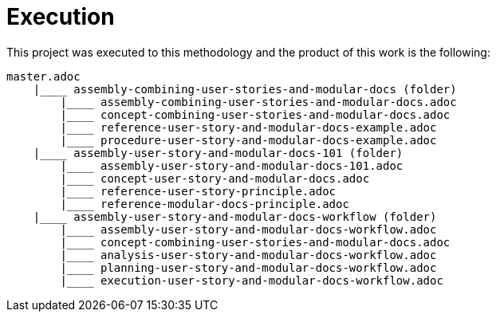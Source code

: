 [id="execution-user-story-and-modular-docs-workflow-{context}"]
= Execution

This project was executed to this methodology and the product of this work is the following:

[source,bash]
----
master.adoc
    |____ assembly-combining-user-stories-and-modular-docs (folder)
        |____ assembly-combining-user-stories-and-modular-docs.adoc
        |____ concept-combining-user-stories-and-modular-docs.adoc
        |____ reference-user-story-and-modular-docs-example.adoc
        |____ procedure-user-story-and-modular-docs-example.adoc
    |____ assembly-user-story-and-modular-docs-101 (folder)
        |____ assembly-user-story-and-modular-docs-101.adoc
        |____ concept-user-story-and-modular-docs.adoc
        |____ reference-user-story-principle.adoc
        |____ reference-modular-docs-principle.adoc
    |____ assembly-user-story-and-modular-docs-workflow (folder)
        |____ assembly-user-story-and-modular-docs-workflow.adoc
        |____ concept-combining-user-stories-and-modular-docs.adoc
        |____ analysis-user-story-and-modular-docs-workflow.adoc
        |____ planning-user-story-and-modular-docs-workflow.adoc
        |____ execution-user-story-and-modular-docs-workflow.adoc
----
